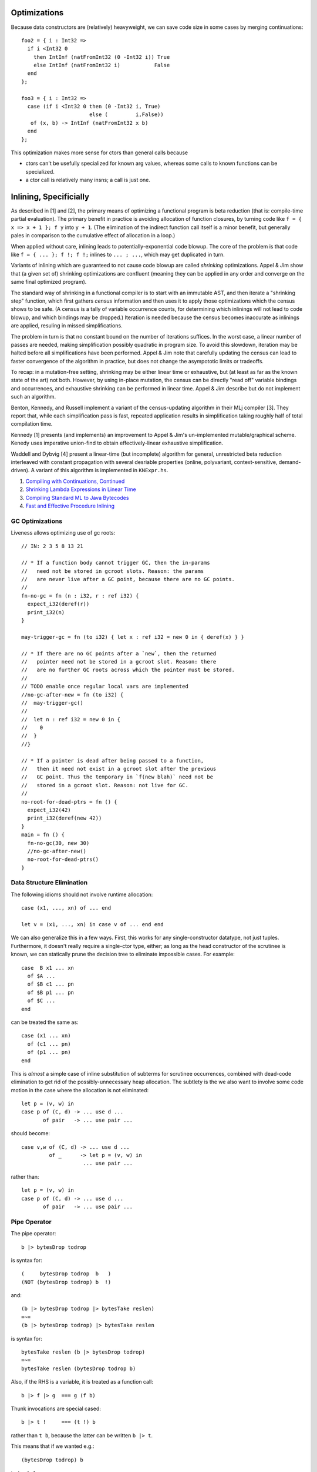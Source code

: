 Optimizations
-------------

Because data constructors are (relatively) heavyweight,
we can save code size in some cases by merging continuations::

        foo2 = { i : Int32 =>
          if i <Int32 0
            then IntInf (natFromInt32 (0 -Int32 i)) True
            else IntInf (natFromInt32 i)           False
          end
        };

        foo3 = { i : Int32 =>
          case (if i <Int32 0 then (0 -Int32 i, True)
                              else (         i,False))
           of (x, b) -> IntInf (natFromInt32 x b)
          end
        };

This optimization makes more sense for ctors than general calls
because

* ctors can't be usefully specialized for known arg values,
  whereas some calls to known functions can be specialized.
* a ctor call is relatively many insns; a call is just one.

Inlining, Specificially
-----------------------

As described in [1] and [2], the primary means of optimizing a functional program
is beta reduction (that is: compile-time partial evaluation). The primary benefit
in practice is avoiding allocation of function closures, by turning code like
``f = { x => x + 1 }; f y`` into ``y + 1``. (The elimination of the indirect
function call itself is a minor benefit, but generally pales in comparison to the
cumulative effect of allocation in a loop.)

When applied without care, inlining leads to potentially-exponential code blowup.
The core of the problem is that code like ``f = { ... }; f !; f !;``
inlines to ``... ; ...``, which may get duplicated in turn.

Variants of inlining which are guaranteed to not cause code blowup are called *shrinking*
optimizations. Appel & Jim show that (a given set of) shrinking optimizations are confluent
(meaning they can be applied in any order and converge on the same final optimized program).

The standard way of shrinking in a functional compiler is to start with an immutable AST,
and then iterate a "shrinking step" function, which first gathers *census* information and
then uses it to apply those optimizations which the census shows to be safe.
(A census is a tally of variable occurrence counts,
for determining which inlinings will not lead to code blowup, and which bindings may be dropped.)
Iteration is needed because the census becomes inaccurate as inlinings are applied,
resuling in missed simplifications.

The problem in turn is that no constant bound on the number of iterations suffices.
In the worst case, a linear number of passes are needed, making simplification possibly
quadratic in program size. To avoid this slowdown, iteration may be halted before all simplifications
have been performed. Appel & Jim note that carefully updating the census can lead to faster
convergence of the algorithm in practice, but does not change the asympototic limits or tradeoffs.

To recap: in a mutation-free setting, shrinking may be either linear time or exhaustive,
but (at least as far as the known state of the art) not both. However, by using in-place mutation,
the census can be directly "read off" variable bindings and occurrences, and exhaustive shrinking
can be performed in linear time. Appel & Jim describe but do not implement such an algorithm.

Benton, Kennedy, and Russell implement a variant of the census-updating algorithm in their MLj
compiler [3]. They report that, while each simplification pass is fast, repeated application
results in simplification taking roughly half of total compilation time.

Kennedy [1] presents (and implements) an improvement to Appel & Jim's un-implemented mutable/graphical
scheme. Kenedy uses imperative union-find to obtain effectively-linear exhaustive simplification.

Waddell and Dybvig [4] present a linear-time (but incomplete) algorithm for general, unrestricted
beta reduction interleaved with constant propagation with several desriable properties
(online, polyvariant, context-sensitive, demand-driven). A variant of this algorithm is implemented
in ``KNExpr.hs``.


#. `Compiling with Continuations, Continued <http://research.microsoft.com/en-us/um/people/akenn/sml/CompilingWithContinuationsContinued.pdf>`_
#. `Shrinking Lambda Expressions in Linear Time <http://citeseerx.ist.psu.edu/viewdoc/download?doi=10.1.1.55.7347&rep=rep1&type=pdf>`_
#. `Compiling Standard ML to Java Bytecodes <http://research-srv.microsoft.com/en-us/um/people/nick/icfp98.pdf>`_
#. `Fast and Effective Procedure Inlining <http://www.cs.indiana.edu/~dyb/pubs/inlining.pdf>`_


GC Optimizations
~~~~~~~~~~~~~~~~

Liveness allows optimizing use of gc roots::

        // IN: 2 3 5 8 13 21

        // * If a function body cannot trigger GC, then the in-params
        //   need not be stored in gcroot slots. Reason: the params
        //   are never live after a GC point, because there are no GC points.
        //
        fn-no-gc = fn (n : i32, r : ref i32) {
          expect_i32(deref(r))
          print_i32(n)
        }

        may-trigger-gc = fn (to i32) { let x : ref i32 = new 0 in { deref(x) } }

        // * If there are no GC points after a `new`, then the returned
        //   pointer need not be stored in a gcroot slot. Reason: there
        //   are no further GC roots across which the pointer must be stored.
        //
        // TODO enable once regular local vars are implemented
        //no-gc-after-new = fn (to i32) {
        //  may-trigger-gc()
        //
        //  let n : ref i32 = new 0 in {
        //    0
        //  }
        //}

        // * If a pointer is dead after being passed to a function,
        //   then it need not exist in a gcroot slot after the previous
        //   GC point. Thus the temporary in `f(new blah)` need not be
        //   stored in a gcroot slot. Reason: not live for GC.
        //
        no-root-for-dead-ptrs = fn () {
          expect_i32(42)
          print_i32(deref(new 42))
        }
        main = fn () {
          fn-no-gc(30, new 30)
          //no-gc-after-new()
          no-root-for-dead-ptrs()
        }

Data Structure Elimination
~~~~~~~~~~~~~~~~~~~~~~~~~~

The following idioms should not involve runtime allocation::

        case (x1, ..., xn) of ... end

        let v = (x1, ..., xn) in case v of ... end end

We can also generalize this in a few ways.
First, this works for any single-constructor datatype, not just tuples.
Furthermore, it doesn't really require a single-ctor type, either;
as long as the head constructor of the scrutinee is known,
we can statically prune the decision tree to eliminate impossible cases.
For example::

        case  B x1 ... xn
          of $A ...
          of $B c1 ... pn
          of $B p1 ... pn
          of $C ...
        end

can be treated the same as::

        case (x1 ... xn)
          of (c1 ... pn)
          of (p1 ... pn)
        end

This is *almost* a simple case of inline substitution of subterms
for scrutinee occurrences, combined with dead-code elimination to
get rid of the possibly-unnecessary heap allocation. The subtlety
is the we also want to involve some code motion in the case where
the allocation is not eliminated::
 
        let p = (v, w) in
        case p of (C, d) -> ... use d ...
               of pair   -> ... use pair ...

should become:: 

        case v,w of (C, d) -> ... use d ...
                 of _      -> let p = (v, w) in
                            ... use pair ...

rather than::

        let p = (v, w) in
        case p of (C, d) -> ... use d ...
               of pair   -> ... use pair ...

Pipe Operator
~~~~~~~~~~~~~

The pipe operator::

    b |> bytesDrop todrop

is syntax for::

    (     bytesDrop todrop  b   )
    (NOT (bytesDrop todrop) b  !)

and::

    (b |> bytesDrop todrop |> bytesTake reslen)
    =~=
    (b |> bytesDrop todrop) |> bytesTake reslen

is syntax for::

    bytesTake reslen (b |> bytesDrop todrop)
    =~=
    bytesTake reslen (bytesDrop todrop b)
    

Also, if the RHS is a variable, it is treated as a function call::

    b |> f |> g  === g (f b)

Thunk invocations are special cased::

    b |> t !     === (t !) b

rather than ``t b``, because the latter can be written ``b |> t``.

This means that if we wanted e.g.::

    (bytesDrop todrop) b

instead of::

    (bytesDrop todrop b)

we can write either::

     b |> { bytesDrop todrop } !

or::

     x = bytesDrop todrop; b |> x

So currying isn't super smooth, and it's always a bit sad to
forgo first-class composition operators, but it's low-overhead,
and it seems easier to reliably reason about allocation
behavior this way, compared to the alternative of defaulting
to curried application with "standard" optimizations for recovering
uncurried applictaions.

Maybe another way of looking at this is via s-expr notation::

    e |> (a ... z) ==> (a ... z e)
    e |> (x)       ==> ((x) e)
    e |> x         ==> (x e)

Putting e in the first operand place ``(a e ... z)`` would also work,
but using  ``e |> f x``  for   ``f e x``   competes with  ``e `f` x``.

This is currently a built-in macro, but could be a user-defined macro
with an appropriate macro system.

Precedence (TODO)::

    |> binds tighter than >^
    |> binds looser than everything else?
          x |> f `or` g
                              (x |> f) `or` g   ?
                                x |> (f `or` g)  ?

          f x `or` g resolves as  (f x) `or` g
                    rather than  (f `or` g) x


                                  (f x) `or` g
                                    (f `or` g) x

                                  f :: x => t
                                or :: (x => t) => g => r
      Or no defined precedence, so must explicitly parenthesize?

